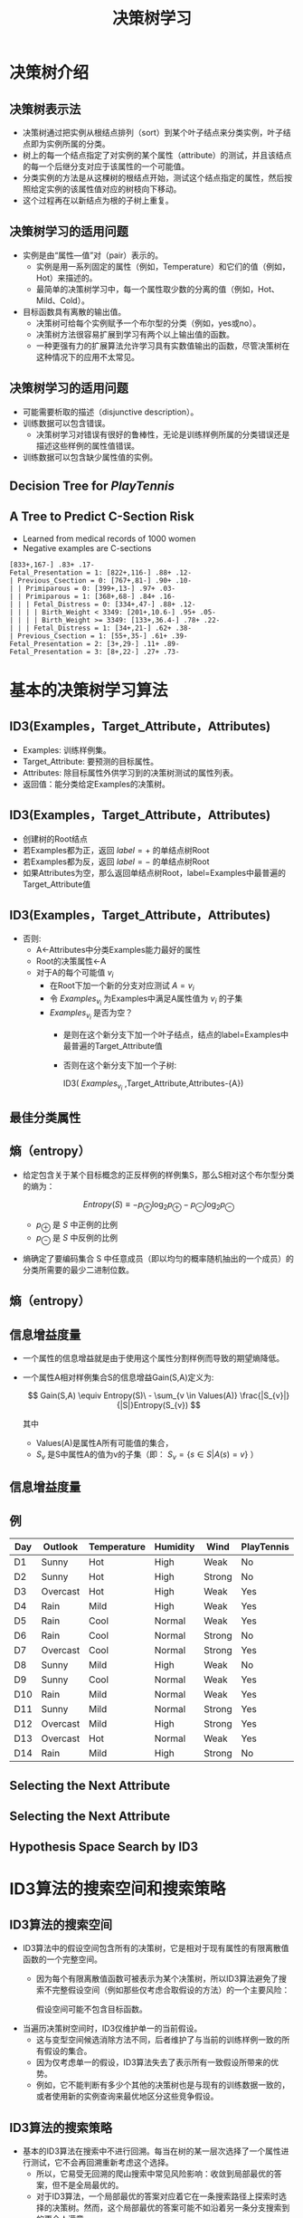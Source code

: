  # +LaTeX_CLASS: article

#+LATEX_HEADER: \usepackage{enumitem}
#+LATEX_HEADER: \setlistdepth{9}
#+LATEX_HEADER: \setlist[itemize,1]{label=$\diamond$}
#+LATEX_HEADER: \setlist[itemize,2]{label=$\star$}
#+LATEX_HEADER: \setlist[itemize,3]{label=$\ast$}
#+LATEX_HEADER: \setlist[itemize,4]{label=$\circ$}
#+LATEX_HEADER: \setlist[itemize,5]{label=$\cdot$}
#+LATEX_HEADER: \setlist[itemize,6]{label=$\bullet$}
#+LATEX_HEADER: \setlist[itemize,7]{label=$\bullet$}
#+LATEX_HEADER: \setlist[itemize,8]{label=$\bullet$}
#+LATEX_HEADER: \setlist[itemize,9]{label=$\bullet$}
#+LATEX_HEADER: \renewlist{itemize}{itemize}{9}

#+LATEX_HEADER: \usepackage{etex}
#+LATEX_HEADER: \usepackage{amsmath}
 # +LATEX_HEADER: \usepackage[usenames]{color}
#+LATEX_HEADER: \usepackage{pstricks}
#+LATEX_HEADER: \usepackage{pgfplots}
#+LATEX_HEADER: \usepackage{tikz}
#+LATEX_HEADER: \usepackage[europeanresistors,americaninductors]{circuitikz}
#+LATEX_HEADER: \usepackage{colortbl}
#+LATEX_HEADER: \usepackage{yfonts}
#+LATEX_HEADER: \usetikzlibrary{shapes,arrows}
#+LATEX_HEADER: \usetikzlibrary{positioning}
#+LATEX_HEADER: \usetikzlibrary{arrows,shapes}
#+LATEX_HEADER: \usetikzlibrary{intersections}
#+LATEX_HEADER: \usetikzlibrary{calc,patterns,decorations.pathmorphing,decorations.markings}
#+LATEX_HEADER: \usepackage[BoldFont,SlantFont,CJKchecksingle]{xeCJK}
#+LATEX_HEADER: \setCJKmainfont[BoldFont=Evermore Hei]{Evermore Kai}
#+LATEX_HEADER: \setCJKmonofont{Evermore Kai}
 # +LATEX_HEADER: \xeCJKsetup{CJKglue=\hspace{0pt plus .08 \baselineskip }}
#+LATEX_HEADER: \usepackage{pst-node}
#+LATEX_HEADER: \usepackage{pst-plot}
#+LATEX_HEADER: \psset{unit=5mm}

#+startup: beamer
#+LaTeX_CLASS: beamer
# +LaTeX_CLASS_OPTIONS: [bigger]
 # +latex_header: \usepackage{beamerarticle}
# +latex_header: \mode<beamer>{\usetheme{JuanLesPins}}
#+latex_header: \mode<beamer>{\usetheme{Frankfurt}}
#+latex_header: \mode<beamer>{\usecolortheme{dove}}
#+latex_header: \mode<article>{\hypersetup{colorlinks=true,pdfborder={0 0 0}}}
#+latex_header: \usepackage{underscore}

#+TITLE:  决策树学习
#+AUTHOR:    
#+EMAIL:
#+DATE:
#+DESCRIPTION:
#+KEYWORDS:
#+LANGUAGE:  en
#+OPTIONS:   H:2 num:t toc:t \n:nil @:t ::t |:t ^:{} -:t f:t *:t <:t
#+OPTIONS:   TeX:t LaTeX:t skip:nil d:nil todo:t pri:nil tags:not-in-toc
#+INFOJS_OPT: view:nil toc:nil ltoc:t mouse:underline buttons:0 path:http://orgmode.org/org-info.js
#+EXPORT_SELECT_TAGS: export
#+EXPORT_EXCLUDE_TAGS: noexport
#+LINK_UP:   
#+LINK_HOME: 
#+XSLT:
#+latex_header: \AtBeginSection[]{\begin{frame}<beamer>\frametitle{Topic}\tableofcontents[currentsection]\end{frame}}

#+latex_header:\setbeamercovered{transparent}
#+BEAMER_FRAME_LEVEL: 2
#+COLUMNS: %40ITEM %10BEAMER_env(Env) %9BEAMER_envargs(Env Args) %4BEAMER_col(Col) %10BEAMER_extra(Extra)






* 决策树介绍
** 决策树表示法

- 决策树通过把实例从根结点排列（sort）到某个叶子结点来分类实例，叶子结点即为实例所属的分类。
- 树上的每一个结点指定了对实例的某个属性（attribute）的测试，并且该结点的每一个后继分支对应于该属性的一个可能值。
- 分类实例的方法是从这棵树的根结点开始，测试这个结点指定的属性，然后按照给定实例的该属性值对应的树枝向下移动。
- 这个过程再在以新结点为根的子树上重复。

** 决策树学习的适用问题
- 实例是由“属性---值”对（pair）表示的。
    - 实例是用一系列固定的属性（例如，Temperature）和它们的值（例如，Hot）来描述的。
    - 最简单的决策树学习中，每一个属性取少数的分离的值（例如，Hot、Mild、Cold）。
- 目标函数具有离散的输出值。
    - 决策树可给每个实例赋予一个布尔型的分类（例如，yes或no）。
    - 决策树方法很容易扩展到学习有两个以上输出值的函数。
    - 一种更强有力的扩展算法允许学习具有实数值输出的函数，尽管决策树在这种情况下的应用不太常见。

** 决策树学习的适用问题
- 可能需要析取的描述（disjunctive description）。
- 训练数据可以包含错误。
    - 决策树学习对错误有很好的鲁棒性，无论是训练样例所属的分类错误还是描述这些样例的属性值错误。
- 训练数据可以包含缺少属性值的实例。

** Decision Tree for $PlayTennis$

[[./image/dt-f1.png]]

** A Tree to Predict C-Section Risk 

- Learned from medical records of 1000 women
- Negative examples are C-sections
#+BEGIN_EXAMPLE
  [833+,167-] .83+ .17-
  Fetal_Presentation = 1: [822+,116-] .88+ .12-
  | Previous_Csection = 0: [767+,81-] .90+ .10-
  | | Primiparous = 0: [399+,13-] .97+ .03-
  | | Primiparous = 1: [368+,68-] .84+ .16-
  | | | Fetal_Distress = 0: [334+,47-] .88+ .12-
  | | | | Birth_Weight < 3349: [201+,10.6-] .95+ .05-
  | | | | Birth_Weight >= 3349: [133+,36.4-] .78+ .22-
  | | | Fetal_Distress = 1: [34+,21-] .62+ .38-
  | Previous_Csection = 1: [55+,35-] .61+ .39-
  Fetal_Presentation = 2: [3+,29-] .11+ .89-
  Fetal_Presentation = 3: [8+,22-] .27+ .73-
#+END_EXAMPLE

* 基本的决策树学习算法
** ID3(Examples，Target_Attribute，Attributes)
-  Examples: 训练样例集。
-  Target_Attribute: 要预测的目标属性。
-  Attributes: 除目标属性外供学习到的决策树测试的属性列表。
-  返回值：能分类给定Examples的决策树。

** ID3(Examples，Target_Attribute，Attributes)
-  创建树的Root结点
-  若Examples都为正，返回 $label =+$ 的单结点树Root
-  若Examples都为反，返回 $label =-$ 的单结点树Root
-  如果Attributes为空，那么返回单结点树Root，label=Examples中最普遍的Target_Attribute值

** ID3(Examples，Target_Attribute，Attributes)
-  否则:
   -  A←Attributes中分类Examples能力最好的属性
   -  Root的决策属性←A
   -  对于A的每个可能值 $v_i$
          -  在Root下加一个新的分支对应测试 $A=v_i$
          -  令 $Examples_{v_i}$ 为Examples中满足A属性值为 $v_i$ 的子集
          -  $Examples_{v_i}$ 是否为空？
                -  是则在这个新分支下加一个叶子结点，结点的label=Examples中最普遍的Target_Attribute值
                -  否则在这个新分支下加一个子树: 

                      ID3( $Examples_{v_i}$ ,Target_Attribute,Attributes-{A})

** 最佳分类属性

[[./image/dt-s1.png]]

** 熵（entropy）

- 给定包含关于某个目标概念的正反样例的样例集S，那么S相对这个布尔型分类的熵为：

  \[ Entropy(S) \equiv  - p_{\oplus} \log_{2} p_{\oplus} -  p_{\ominus} \log_{2}p_{\ominus} \]

  - $p_{\oplus}$ 是 $S$ 中正例的比例
  - $p_{\ominus}$ 是 $S$ 中反例的比例 

- 熵确定了要编码集合 S 中任意成员（即以均匀的概率随机抽出的一个成员）的分类所需要的最少二进制位数。

** 熵（entropy）
\center
#+attr_latex: :width 0.5\textwidth
[[./image/dt-fig-entropy-new.png]]


** 信息增益度量

- 一个属性的信息增益就是由于使用这个属性分割样例而导致的期望熵降低。
- 一个属性A相对样例集合S的信息增益Gain(S,A)定义为:

   \[ Gain(S,A) \equiv Entropy(S)\ - \sum_{v \in Values(A)} \frac{|S_{v}|}{|S|}Entropy(S_{v}) \]

   其中 
     - Values(A)是属性A所有可能值的集合，
     - $S_v$ 是S中属性A的值为v的子集（即： $S_v=\{s\in S|A(s)=v\}$ ）

** 信息增益度量

[[./image/dt-s1.png]]

** 例

| Day | Outlook  | Temperature | Humidity | Wind   | PlayTennis |
|-----+----------+-------------+----------+--------+------------|
| D1  | Sunny    | Hot         | High     | Weak   | No         |
| D2  | Sunny    | Hot         | High     | Strong | No         |
| D3  | Overcast | Hot         | High     | Weak   | Yes        |
| D4  | Rain     | Mild        | High     | Weak   | Yes        |
| D5  | Rain     | Cool        | Normal   | Weak   | Yes        |
| D6  | Rain     | Cool        | Normal   | Strong | No         |
| D7  | Overcast | Cool        | Normal   | Strong | Yes        |
| D8  | Sunny    | Mild        | High     | Weak   | No         |
| D9  | Sunny    | Cool        | Normal   | Weak   | Yes        |
| D10 | Rain     | Mild        | Normal   | Weak   | Yes        |
| D11 | Sunny    | Mild        | Normal   | Strong | Yes        |
| D12 | Overcast | Mild        | High     | Strong | Yes        |
| D13 | Overcast | Hot         | Normal   | Weak   | Yes        |
| D14 | Rain     | Mild        | High     | Strong | No         |


** Selecting the Next Attribute
   
[[./image/dt-inf.png]]

** Selecting the Next Attribute
\center
#+attr_latex: :width 0.6\textwidth
[[./image/dt-t.png]]

 # entropy(x)=-x*log2(x)-(1-x)*log2(1-x)
 # Gain(S,Outlook)=entropy(5/14)-5/14*entropy(2/5)-5/14*entropy(3/5)

** Hypothesis Space Search by ID3

\center
#+attr_latex: :width 0.5\textwidth
[[./image/dt-search.png]]





* ID3算法的搜索空间和搜索策略
** ID3算法的搜索空间
- ID3算法中的假设空间包含所有的决策树，它是相对于现有属性的有限离散值函数的一个完整空间。
   - 因为每个有限离散值函数可被表示为某个决策树，所以ID3算法避免了搜索不完整假设空间（例如那些仅考虑合取假设的方法）的一个主要风险：

     假设空间可能不包含目标函数。
- 当遍历决策树空间时，ID3仅维护单一的当前假设。
   - 这与变型空间候选消除方法不同，后者维护了与当前的训练样例一致的所有假设的集合。
   - 因为仅考虑单一的假设，ID3算法失去了表示所有一致假设所带来的优势。
   - 例如，它不能判断有多少个其他的决策树也是与现有的训练数据一致的，或者使用新的实例查询来最优地区分这些竞争假设。
** ID3算法的搜索策略
- 基本的ID3算法在搜索中不进行回溯。每当在树的某一层次选择了一个属性进行测试，它不会再回溯重新考虑这个选择。
   - 所以，它易受无回溯的爬山搜索中常见风险影响：收敛到局部最优的答案，但不是全局最优的。
   - 对于ID3算法，一个局部最优的答案对应着它在一条搜索路径上探索时选择的决策树。然而，这个局部最优的答案可能不如沿着另一条分支搜索到的更令人满意。
** ID3算法的搜索策略
- ID3算法在搜索的每一步都使用当前的所有训练样例，以统计为基础决定怎样精化当前的假设。
   - 这与那些基于单独的训练样例递增作出决定的方法（例如， Find-S 或候选消除法）不同。
   - 使用所有样例的统计属性（例如，信息增益）的一个优点是大大减小了对个别训练样例错误的敏感性。
   - 因此，通过修改ID3算法的终止准则以接受不完全拟合训练数据的假设，它可以被很容易地扩展到处理含有噪声的训练数据。

* ID3算法归纳偏置

** BFS-ID3(Breadth First Search)
- 从一个空的树开始广度优先（breadth first）搜索逐渐复杂的树，
- 先考虑所有深度为1的树，然后所有深度为2的，……。
- 一旦它找到了一个与训练数据一致的决策树，它返回搜索深度的最小的一致树（例如，具有最少结点的树）。
- BFS-ID3寻找最短的决策树，因此精确地具有“较短的树比较长的得到优先”的偏置。

** ID3归纳偏置：
- ID3可被看作BFS-ID3的一个有效近似，它使用一种贪婪的启发式搜索企图发现最短的树，而不用进行完整的广度优先搜索来遍历假设空间。
- 较短的树比较长的得到优先。
- 信息增益高的属性更靠近根结点的树得到优先。

** ID3算法和候选消除算法(Version Space Candidate Elimination,VSCE)的归纳偏置
- ID3的搜索范围是一个完整的假设空间（例如，能表示任何有限的离散值函数的空间）。
- ID3不彻底地搜索这个空间，仅从简单的假设到复杂的假设，然后遇到终止条件（例如：发现了一个与数据一致的假设）。
- ID3的归纳偏置完全是搜索策略排序假设的结果。它的假设空间没有引入额外的偏置。
- VSCE的搜索范围是不完整的假设空间（即一个仅能表示潜在可教授概念子集的空间）。
- VSCE彻底地搜索这个空间，查找所有与训练数据一致的假设。
- VSCE的归纳偏置完全是假设表示的表达能力的结果。它的搜索策略没有引入额外的偏置。

** 限定偏置和优选偏置
- ID3的归纳偏置来自它的搜索策略，
- 而候选消除算法的归纳偏置来自它对搜索空间的定义。
- ID3的归纳偏置是对某种假设（例如，对于较短的假设）胜过其他假设的一种优选（preference），它对最终可列举的假设没有硬性限制。
   这种类型的偏置通常被称为优选偏置（preference bias）（或叫搜索偏置（search bias））。
- 候选消除算法的偏置是对待考虑假设的一种限定（restriction）。
  这种形式的偏置通常被称为限定偏置（或者叫语言偏置（language bias））。

** 奥坎姆剃刀 (Occam's Razor)
优先选择拟合数据的最简单假设。

支持论点:
- 短假设的数量少于长假设（基于简单的参数组合）
- $\rightarrow$ 一个短的假设与训练数据拟合的偶然性较小
- $\rightarrow$ 复杂的假设拟合当前的训练数据的偶然性较大

反对论点:
- 可以定义很多小的假设集合——其中的大多数相当晦涩难解。根据什么相信有短描述（short description）的决策树组成的小假设集合就比其他众多可定义的小假设集合更适当呢？
- 假设的大小是由学习者内部使用的特定表示决定的。所以两个学习器使用不同的内部表示会得到不同的假设

* 决策树学习的常见问题
**  过拟合（Overfitting）数据

Consider adding noisy training example No. 15:

\[ Sunny,\  Hot,\  Normal,\  Strong,\ PlayTennis=No \]

What effect on earlier tree?

#+attr_latex: :width 0.5\textwidth
[[./image/dt-f1.png]]


**  过拟合（Overfitting）数据


考虑假设 $h$ 错误率
- 训练数据: $error_{train}(h)$
- 数据的整个分布  $\cal{D}$ : $error_{\cal{D}}(h)$

定义： 给定一个假设空间 $H$ ，一个假设 $h\in H$ ，如果存在其他的假设 $h'\in H$ ，使得在训练样例上h的错误率比 $h'$ 小，
\[  error_{train}(h) < error_{train}(h') \]
但在整个实例分布上 $h'$ 的错误率比h小，
\[  error_{\cal{D}}(h) > error_{\cal{D}}(h') \]
那么就说假设 $h$ 过度拟合（overfit）训练数据。


** Overfitting in Decision Tree Learning

[[./image/dt-train-val.png]]

** 避免决策树学习中的过度拟合
- 及早停止增长树法，在ID3算法完美分类训练数据之前停止增长树；
- 后修剪法（post-prune），即允许树过度拟合数据，然后对这个树后修剪。

** 确定最终正确树大小的准则
- 使用与训练样例截然不同的一套分离的样例，来评估通过后修剪方法从树上修剪结点的效用。（训练和验证集（training and validation set）法。）
- 使用所有可用数据进行训练，但进行统计测试来估计扩展（或修剪）一个特定的结点是否有可能改善在训练集合外的实例上的性能。
   - 例如，Quinlan （1986）使用一种卡方（chi-square）测试来估计进一步扩展结点是否能改善在整个实例分布上的性能，还是仅仅改善了在当前的训练数据上的性能。
- 使用一个明确的标准来衡量训练样例和决策树编码的复杂度，当这个编码的长度最小时停止增长树。
   - 这个方法基于一种启发式规则，被称为最小描述长度（Minimum Description Length）的准则
   - MDL: minimize $size(tree) + size(misclassifications(tree))$

** 错误率降低修剪

将数据分为训练（ $training$ ） 与验证 （ $validation$ ） 集合。

这样便使因为训练集合的巧合规律性而加入的结点很可能被删除，因为同样的巧合不大会发生在验证集合中。反复地修剪结点，每次总是选取它的删除可以最大提高决策树在验证集合上的精度的结点。


- 考虑将树上的每一个结点作为修剪的候选对象。
  - 假设删除以此结点为根的子树，使它成为叶子结点，把和该结点关联的训练样例的最常见分类赋给它。
  - 评估修剪后的树对于验证集合的性能
- 采用贪心算法去除在最影响验证集上精度的结点
- 重复修剪结点直到进一步的修剪是有害的（降低了在验证集合上的精度）

** 错误率降低修剪的效果

[[./image/dt-prune.png]]

** 规则后修剪（rule post-pruning）

规则后修剪包括下面的步骤：
- 从训练集合推导出决策树，增长决策树直到尽可能好地拟合训练数据，允许过度拟合发生。
- 将决策树转化为等价的规则集合，方法是为从根结点到叶子结点的每一条路径创建一条规则。
- 通过删除任何能导致估计精度提高的前件（preconditions）来修剪（泛化）每一条规则。
- 按照修剪过的规则的估计精度对它们进行排序；并按这样的顺序应用这些规则来分类后来的实例。

** 决策树转化为等价的规则集合

#+attr_latex: :width 0.6\textwidth
[[./image/dt-f1.png]]

| IF     | $(Outlook=Sunny) \land (Humidity=High)$   |
| THEN   | $PlayTennis=No$                           |
|        |                                           |
| IF     | $(Outlook=Sunny) \land (Humidity=Normal)$ |
| THEN   | $PlayTennis=Yes$                          |
|        |                                           |
| \ldots |                                           |

** 决策树转化成规则集的好处：
- 转化为规则集可以区分决策结点使用的不同上下文。
     - 因为贯穿决策结点的每条不同路径产生一条不同的规则，所以对于不同路径，关于一个属性测试的修剪决策可以不同。
     - 如果直接修剪树本身，只有两个选择，要么完全删除决策结点，要么保留它的本来状态。
- 转化为规则集消除了根结点附近的属性测试和叶结点附近的属性测试的区别，避免了零乱的记录问题。
     - 比如若是根结点被修剪了但保留它下面的部分子树时如何重新组织这棵树。
- 转化为规则提高了可读性。对于人来说规则总是更容易理解的。

** 连续值属性

动态地定义新的离散值属性，即先把连续值属性的值域分割为离散的区间集合。
- $Temperature = 82.5$
- $(Temperature>72.3) = t,f$

| {\em Temperature}: | 40 | 48 |  60 |  72 |  80 | 90 |
| {\em PlayTennis}:  | No | No | Yes | Yes | Yes | No |


** 属性选择的其它度量标准

多值的属性(Attributes with Many Values)
- If attribute has many values, $Gain$ will select it
- Imagine using $Date = Jun\_3\_1996$ as attribute

增益比率 ( $GainRatio$ )

\[GainRatio(S,A) \equiv \frac{Gain(S,A)}{SplitInformation(S,A)} \]

\[ SplitInformation(S,A) \equiv - \sum_{i=1}^{c} \frac{|S_{i}|}{|S|} \log_{2}\frac{|S_{i}|}{|S|} \]

其中 $S_{i}$  是 $S$ 中属性 $A$ 的值为 $v_{i}$ 的子集


** 缺少属性值的训练样例(Unknown Attribute Values)

What if some examples missing values of $A$?


- 赋给它结点 $n$ 的训练样例中该属性的最常见值。
- 赋给它结点 $n$ 的具有同样目标值的训练样例中该属性的最常见值。
- 为A的每个可能值赋与一个概率，按此比例将样例分配到子树中。
   - 例如，给定一个布尔属性A，如果结点n包含6个已知A=1和6个A=0的样例，那么A(x)=1的概率是0.6，A(x)=0的概率是0.4。
     实例x的 60\% 被分配到 A=1 的分支，
     40\% 被分配到另一个分支。

** 处理代价不同的属性(Attributes with Costs)

Consider

- 医疗诊断,  $BloodTest$ 代价 150美元
- 机器人, $Width\_from\_1ft$ 代价 23 秒

优先选择尽可能使用低代价属性的决策树，仅当需要产生可靠的分类时才依赖高代价属性。

- Tan and Schlimmer (1990)

   \[\frac{Gain^{2}(S,A)}{Cost(A)}\]

- \item Nunez (1988)

    \[\frac{2^{Gain(S,A)} - 1}{(Cost(A) + 1)^{w}} \]
     其中 $w \in [0,1]$ 决定代价的重要性


